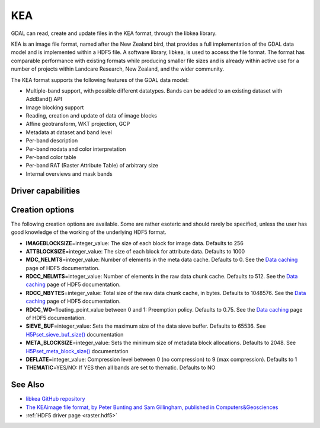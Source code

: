 .. _raster.kea:

================================================================================
KEA
================================================================================

.. shortname:: KEA

.. build_dependencies:: libkea and libhdf5 libraries

GDAL can read, create and update files in the KEA format, through the libkea library.

KEA is an image file format, named after the New Zealand bird, that
provides a full implementation of the GDAL data model and is implemented
within a HDF5 file. A software library, libkea, is used to access the
file format. The format has comparable performance with existing formats
while producing smaller file sizes and is already within active use for
a number of projects within Landcare Research, New Zealand, and the
wider community.

The KEA format supports the following features of the GDAL data model:

-  Multiple-band support, with possible different datatypes. Bands can
   be added to an existing dataset with AddBand() API
-  Image blocking support
-  Reading, creation and update of data of image blocks
-  Affine geotransform, WKT projection, GCP
-  Metadata at dataset and band level
-  Per-band description
-  Per-band nodata and color interpretation
-  Per-band color table
-  Per-band RAT (Raster Attribute Table) of arbitrary size
-  Internal overviews and mask bands

Driver capabilities
-------------------

.. supports_createcopy::

.. supports_create::

.. supports_georeferencing::

.. versionadded:: 3.0

    .. supports_virtualio::

Creation options
----------------

The following creation options are available. Some are rather esoteric
and should rarely be specified, unless the user has good knowledge of
the working of the underlying HDF5 format.

-  **IMAGEBLOCKSIZE**\ =integer_value: The size of each block for image
   data. Defaults to 256

-  **ATTBLOCKSIZE**\ =integer_value: The size of each block for
   attribute data. Defaults to 1000

-  **MDC_NELMTS**\ =integer_value: Number of elements in the meta data
   cache. Defaults to 0. See the `Data
   caching <http://www.hdfgroup.org/HDF5/doc/H5.user/Caching.html>`__
   page of HDF5 documentation.

-  **RDCC_NELMTS**\ =integer_value: Number of elements in the raw data
   chunk cache. Defaults to 512. See the `Data
   caching <http://www.hdfgroup.org/HDF5/doc/H5.user/Caching.html>`__
   page of HDF5 documentation.

-  **RDCC_NBYTES**\ =integer_value: Total size of the raw data chunk
   cache, in bytes. Defaults to 1048576. See the `Data
   caching <http://www.hdfgroup.org/HDF5/doc/H5.user/Caching.html>`__
   page of HDF5 documentation.

-  **RDCC_W0**\ =floating_point_value between 0 and 1: Preemption
   policy. Defaults to 0.75. See the `Data
   caching <http://www.hdfgroup.org/HDF5/doc/H5.user/Caching.html>`__
   page of HDF5 documentation.

-  **SIEVE_BUF**\ =integer_value: Sets the maximum size of the data
   sieve buffer. Defaults to 65536. See
   `H5Pset_sieve_buf_size() <http://www.hdfgroup.org/HDF5/doc/RM/RM_H5P.html#Property-SetSieveBufSize>`__
   documentation

-  **META_BLOCKSIZE**\ =integer_value: Sets the minimum size of metadata
   block allocations. Defaults to 2048. See
   `H5Pset_meta_block_size() <http://www.hdfgroup.org/HDF5/doc/RM/RM_H5P.html#Property-SetMetaBlockSize>`__
   documentation

-  **DEFLATE**\ =integer_value: Compression level between 0 (no
   compression) to 9 (max compression). Defaults to 1

-  **THEMATIC**\ =YES/NO: If YES then all bands are set to thematic.
   Defaults to NO

See Also
--------

-  `libkea GitHub
   repository <https://github.com/ubarsc/kealib>`__
-  `The KEAimage file format, by Peter Bunting and Sam Gillingham,
   published in
   Computers&Geosciences <http://www.sciencedirect.com/science/article/pii/S0098300413001015>`__
-  :ref:`HDF5 driver page <raster.hdf5>`
